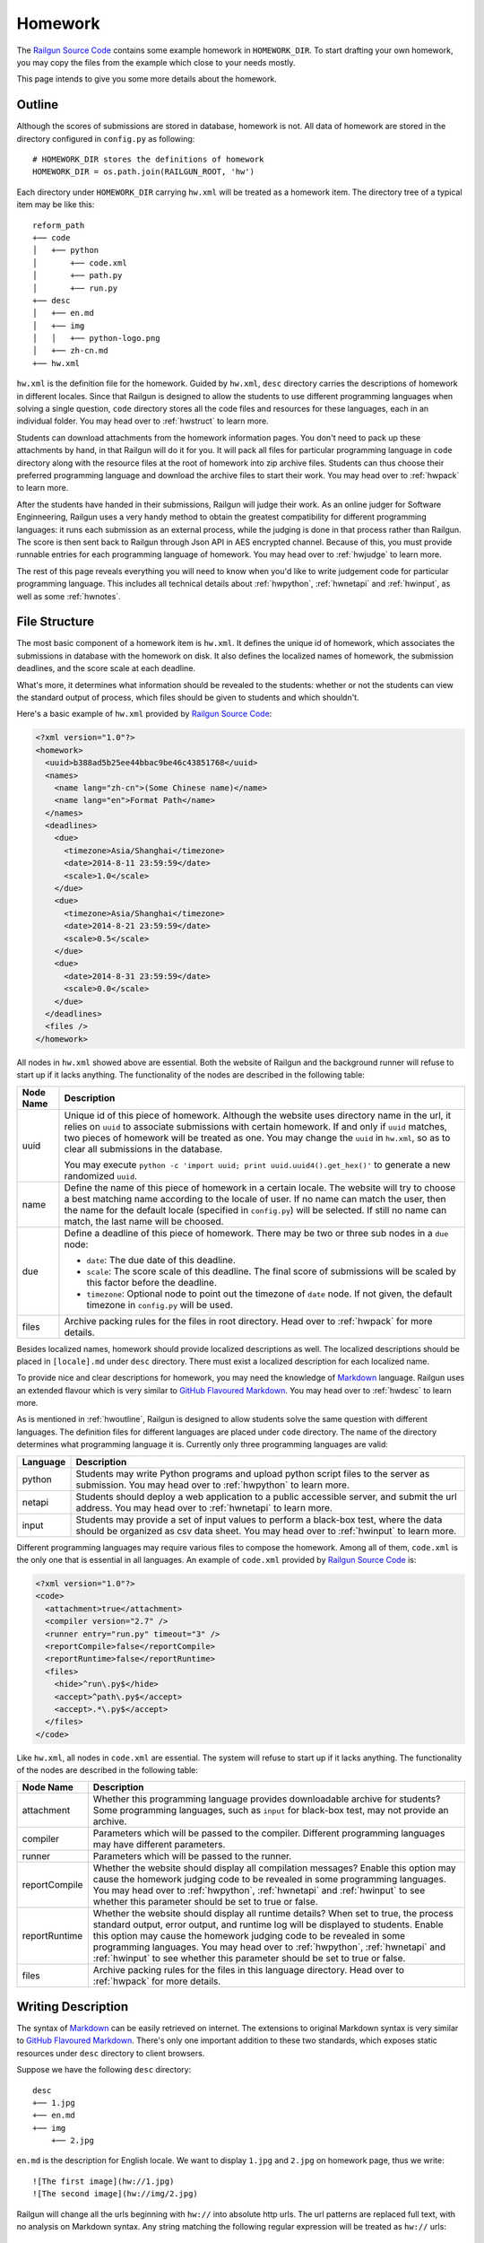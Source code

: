 .. _homework:

Homework
========

The `Railgun Source Code`_ contains some example homework in ``HOMEWORK_DIR``.
To start drafting your own homework, you may copy the files from the example
which close to your needs mostly.

This page intends to give you some more details about the homework.

.. _Railgun Source Code: https://github.com/korepwx/railgun

.. _hwoutline:

Outline
-------

Although the scores of submissions are stored in database, homework
is not.  All data of homework are stored in the directory configured in
``config.py`` as following::

    # HOMEWORK_DIR stores the definitions of homework
    HOMEWORK_DIR = os.path.join(RAILGUN_ROOT, 'hw')

Each directory under ``HOMEWORK_DIR`` carrying ``hw.xml`` will be treated
as a homework item.  The directory tree of a typical item may be like this::

    reform_path
    +── code
    │   +── python
    │       +── code.xml
    │       +── path.py
    │       +── run.py
    +── desc
    │   +── en.md
    │   +── img
    │   │   +── python-logo.png
    │   +── zh-cn.md
    +── hw.xml

``hw.xml`` is the definition file for the homework.  Guided by ``hw.xml``,
``desc`` directory carries the descriptions of homework in different locales.
Since that Railgun is designed to allow the students to use different
programming languages when solving a single question, ``code`` directory
stores all the code files and resources for these languages, each in an
individual folder.
You may head over to :ref:`hwstruct` to learn more.

Students can download attachments from the homework information pages.
You don't need to pack up these attachments by hand, in that Railgun will
do it for you.  It will pack all files for particular programming language
in ``code`` directory along with the resource files at the root of homework
into zip archive files.  Students can thus choose their preferred programming
language and download the archive files to start their work.
You may head over to :ref:`hwpack` to learn more.

After the students have handed in their submissions, Railgun will judge their
work.  As an online judger for Software Enginneering, Railgun uses a very
handy method to obtain the greatest compatibility for different programming
languages: it runs each submission as an external process, while the judging
is done in that process rather than Railgun.  The score is then sent back
to Railgun through Json API in AES encrypted channel.  Because of this,
you must provide runnable entries for each programming language of homework.
You may head over to :ref:`hwjudge` to learn more.

The rest of this page reveals everything you will need to know when you'd
like to write judgement code for particular programming language.
This includes all technical details about :ref:`hwpython`, :ref:`hwnetapi`
and :ref:`hwinput`, as well as some :ref:`hwnotes`.

.. _hwstruct:

File Structure
--------------

The most basic component of a homework item is ``hw.xml``.  It defines the
unique id of homework, which associates the submissions in database with
the homework on disk.  It also defines the localized names of homework,
the submission deadlines, and the score scale at each deadline.

What's more, it determines what information should be revealed to the
students: whether or not the students can view the standard output of
process, which files should be given to students and which shouldn't.

Here's a basic example of ``hw.xml`` provided by `Railgun Source Code`_:

.. code-block:: xml

    <?xml version="1.0"?>
    <homework>
      <uuid>b388ad5b25ee44bbac9be46c43851768</uuid>
      <names>
        <name lang="zh-cn">(Some Chinese name)</name>
        <name lang="en">Format Path</name>
      </names>
      <deadlines>
        <due>
          <timezone>Asia/Shanghai</timezone>
          <date>2014-8-11 23:59:59</date>
          <scale>1.0</scale>
        </due>
        <due>
          <timezone>Asia/Shanghai</timezone>
          <date>2014-8-21 23:59:59</date>
          <scale>0.5</scale>
        </due>
        <due>
          <date>2014-8-31 23:59:59</date>
          <scale>0.0</scale>
        </due>
      </deadlines>
      <files />
    </homework>

All nodes in ``hw.xml`` showed above are essential.  Both the website of
Railgun and the background runner will refuse to start up if it lacks
anything.  The functionality of the nodes are described in the following
table:

.. tabularcolumns:: |p{4cm}|p{11cm}|

================== =========================================================
Node Name          Description
================== =========================================================
uuid               Unique id of this piece of homework.  Although the
                   website uses directory name in the url, it relies on
                   ``uuid`` to associate submissions with certain
                   homework.  If and only if ``uuid`` matches, two
                   pieces of homework will be treated as one.
                   You may change the ``uuid`` in ``hw.xml``, so as to
                   clear all submissions in the database.

                   You may execute
                   ``python -c 'import uuid; print uuid.uuid4().get_hex()'``
                   to generate a new randomized ``uuid``.
name               Define the name of this piece of homework in a
                   certain locale.  The website will try to choose
                   a best matching name according to the locale of user.
                   If no name can match the user, then the name for the
                   default locale (specified in ``config.py``) will be
                   selected.  If still no name can match, the last name
                   will be choosed.
due                Define a deadline of this piece of homework.  There
                   may be two or three sub nodes in a ``due`` node:

                   *   ``date``: The due date of this deadline.
                   *   ``scale``: The score scale of this deadline.
                       The final score of submissions will be scaled
                       by this factor before the deadline.
                   *   ``timezone``: Optional node to point out the
                       timezone of ``date`` node.  If not given, the
                       default timezone in ``config.py`` will be used.
files              Archive packing rules for the files in root directory.
                   Head over to :ref:`hwpack` for more details.
================== =========================================================

Besides localized names, homework should provide localized descriptions
as well.  The localized descriptions should be placed in ``[locale].md``
under ``desc`` directory.  There must exist a localized description for
each localized name.

To provide nice and clear descriptions for homework, you may need the
knowledge of `Markdown`_ language.  Railgun uses an extended flavour
which is very similar to `GitHub Flavoured Markdown`_.
You may head over to :ref:`hwdesc` to learn more.

.. _Markdown: http://en.wikipedia.org/wiki/Markdown
.. _GitHub Flavoured Markdown: https://help.github.com/articles/github-flavored-markdown

As is mentioned in :ref:`hwoutline`, Railgun is designed to allow students
solve the same question with different languages.  The definition files
for different languages are placed under ``code`` directory.  The name of
the directory determines what programming language it is.  Currently only
three programming languages are valid:

.. tabularcolumns:: |p{4cm}|p{11cm}|

=============== ==========================================================
Language        Description
=============== ==========================================================
python          Students may write Python programs and upload
                python script files to the server as submission.
                You may head over to :ref:`hwpython` to learn more.
netapi          Students should deploy a web application to a
                public accessible server, and submit the url
                address.
                You may head over to :ref:`hwnetapi` to learn more.
input           Students may provide a set of input values to
                perform a black-box test, where the data should
                be organized as csv data sheet.
                You may head over to :ref:`hwinput` to learn more.
=============== ==========================================================

Different programming languages may require various files to compose
the homework.  Among all of them, ``code.xml`` is the only one that
is essential in all languages.  An example of ``code.xml`` provided
by `Railgun Source Code`_ is:

.. code-block:: xml

    <?xml version="1.0"?>
    <code>
      <attachment>true</attachment>
      <compiler version="2.7" />
      <runner entry="run.py" timeout="3" />
      <reportCompile>false</reportCompile>
      <reportRuntime>false</reportRuntime>
      <files>
        <hide>^run\.py$</hide>
        <accept>^path\.py$</accept>
        <accept>.*\.py$</accept>
      </files>
    </code>

Like ``hw.xml``, all nodes in ``code.xml`` are essential.  The system
will refuse to start up if it lacks anything. The functionality of the
nodes are described in the following table:

.. tabularcolumns:: |p{4cm}|p{11cm}|

=============== =======================================================
Node Name       Description
=============== =======================================================
attachment      Whether this programming language provides
                downloadable archive for students?
                Some programming languages, such as ``input``
                for black-box test, may not provide an archive.
compiler        Parameters which will be passed to the compiler.
                Different programming languages may have
                different parameters.
runner          Parameters which will be passed to the runner.
reportCompile   Whether the website should display all compilation
                messages?  Enable this option may cause the homework
                judging code to be revealed in some programming
                languages.  You may head over to
                :ref:`hwpython`, :ref:`hwnetapi` and :ref:`hwinput`
                to see whether this parameter should be set to true
                or false.
reportRuntime   Whether the website should display all runtime details?
                When set to true, the process standard output,
                error output, and runtime log will be displayed to
                students.  Enable this option may cause
                the homework judging code to be revealed in some
                programming languages.  You may head over to
                :ref:`hwpython`, :ref:`hwnetapi` and :ref:`hwinput`
                to see whether this parameter should be set to true
                or false.
files           Archive packing rules for the files in this language
                directory.
                Head over to :ref:`hwpack` for more details.
=============== =======================================================

.. _hwdesc:

Writing Description
-------------------

The syntax of `Markdown`_ can be easily retrieved on internet. The
extensions to original Markdown syntax is very similar to
`GitHub Flavoured Markdown`_.  There's only one important addition
to these two standards, which exposes static resources under ``desc``
directory to client browsers.

Suppose we have the following ``desc`` directory::

    desc
    +── 1.jpg
    +── en.md
    +── img
        +── 2.jpg

``en.md`` is the description for English locale.  We want to display
``1.jpg`` and ``2.jpg`` on homework page, thus we write::

    ![The first image](hw://1.jpg)
    ![The second image](hw://img/2.jpg)

Railgun will change all the urls beginning with ``hw://`` into
absolute http urls.  The url patterns are replaced full text, with
no analysis on Markdown syntax.  Any string matching the following
regular expression will be treated as ``hw://`` urls::

    hw://[A-Za-z0-9-_.~!\*';:@&=+$,/?#]*

There are two more things before the images can display correctly.
You should set the correct value for ``WEBSITE_BASEURL`` in
``config.py`` (or in ``config/general.py``, which is more recommended).
You should then execute ``Manage - Build Cache`` in the navigation
bar after you have logged into the website as an administrator.
This will gather all static resources in ``desc`` directories
into a single place, so as to be ready for browser requests.

.. _hwpack:

Archive Packing
---------------

On the homework page, students are given links to download the archive
file of their chosen programming language.  These archive files are
packed by Railgun according to homework definitions.  Different
programming languages will generate different archive files.

Suppose we have the following homework definition::

    example
    +── code
    │   +── java
    │   │   +── code.xml
    │   │   +── main.java
    │   │   +── utility.java
    │   +── python
    │       +── code.xml
    │       +── func.py
    │       +── run.py
    +── desc
    │   +── en.md
    │   +── zh-cn.md
    +── hw.xml
    +── readme.pdf

Railgun will then generate two archive files for this piece of
homework: ``java.zip`` and ``python.zip``.  If properly configured,
``java.zip`` may contain ``readme.pdf``, ``main.java`` and
``utility.java``, while ``python.zip`` may contain ``readme.pdf``,
``func.py`` and ``run.py``.

The basic rule for Railgun to generate the archive is that,
the archive file for a certain programming language only contains
the files from that language directory, and from the root directory
of the homework.  What's more, there're some files and directories
that will not be packed into the archive, such as ``hw.xml``,
``code.xml``, ``desc`` and ``code``.

However, these rules are far from enough.  You may intend to
have a more detailed control on which files to be packed and
which not.  For example, you may intend to hide ``run.py``
and provide only ``func.py`` to the students.

On the other hand, as is mentioned above at :ref:`hwoutline`,
after the students have uploaded their submissions, Railgun
will extract them somewhere and execute the programs.
However, you may not want the students to overwrite some of
your original code, such as the code in ``run.py``, in that
it will give the scores to the submissions.

Both these two goals can be achieved by the file packing rules
defined in ``hw.xml`` and in ``code.xml``.  For example, if
we have the following set of rules in ``code.xml``:

.. code-block:: xml

    <files>
      <accept>^func\.py$</accept>
      <lock>^run\.py$</lock>
      <hide>^secret\.py$</hide>
      <deny>^virus\.py$</deny>
    </files>

Railgun will pack ``func.py`` and ``run.py`` into the archive file, but
will only extract ``func.py`` from the submissions from students and
copy ``run.py`` from the original homework definition instead of
student provided version.  This protects the judging code from being
overwritten.

What's more, if there exists ``secret.py`` in code directory, it will
not be packed into the archive file, but will indeed be copied to
submission runtime directory.  At last, if ``virus.py`` appears in
student submissions, then these submissions will be rejected
immediately.

File packing rules control the behaviour of packing downloadable
homework archive file, and extracting code files from user uploaded
submissions.  All the rules should be carried in a single ``<files>``
node, in both ``hw.xml`` and ``code.xml``.  There are totally
4 types of actions taken by rules, as is mentioned above:

.. tabularcolumns:: |p{4cm}|p{11cm}|

=========== ==============================================================
Action      Description
=========== ==============================================================
accept      *   files will be packed into archive file.
            *   files can be overwritten by student submissions.
lock        *   files will be packed into archive file.
            *   files **CANNOT** be overwritten by student submissions.
hide        *   files **WILL NOT** be packed into archive file.
            *   files **CANNOT** be overwritten by student submissions.
deny        *   files **WILL NOT** be packed into archive file.
            *   the submissions carrying files matching this type
                of rules will be rejected.
=========== ==============================================================


.. note::

    The matching pattern of file rules are regular expressions.
    Be careful about the syntax!  You must add ``^`` at the
    beginning of the expression, and ``$`` at the end of the expression,
    if you want to match the whole file path.
    However, you may not following this restriction as your need.

Rules are distributed in two individual files: ``hw.xml`` and
``code.xml``.  Futhermore, there may be multiple rules in the same file.
All the rules in the same file are matched in definition order, and
the actions are taken immediately after any one rule is matched,
regardless of later rules.

When packing archive files, files from the root directory will be packed
first, according to the file rules in ``hw.xml``.  Then the files from
certain programming language will be packed later, according to
``code.xml``.  The behaviour is not specified if two files from different
directory conflicts, so please avoid such situations.

After the students have uploaded their submissions, files from the
root directory and the directory of certain programming language
will be copied to runtime directory first.  File rules are not tested
during this progress, and the Railgun system copies anything it can
find.  Later, files from the students will be extracted, and tested
by rules in the two files.  *Rules in* ``code.xml`` *will be tested
first, and if not matched,* ``hw.xml``.  Files not matching
any rules will be treated as if they have matched the ``lock`` rules.

.. note::

    Because of the nature order of extraction progress,
    student submitted files will overwrite original files unless the
    rules are specified correctly. You must take care when contructing
    the file matching rules.

In addition to user constructed file matching rules, there
are several ``hide`` rules pre-configured in ``config.py``, which
are superior to all user rules::

    DEFAULT_HIDE_RULES = (
        'Thumbs\\.db$',         # windows picture preview database
        '\\.DS_Store$',         # OS X directory meta
        '__MACOSX',             # OS X archive file meta data
        '^\\._.*$|/\\._.*$',    # OS X special backup files
        '\\.directory$',        # dolphin directory meta
        '\\.py[cdo]$',          # hide all python binary files
        '^(py|java)host.*',     # prevent runlib from overwritten
        '^railgun.*',           # prevent railgun lib from overwritten
    )

.. _hwjudge:

Judge Runner
------------

The submissions from the students will be extracted to a runtime
directory, and execute as an external program.  The program then
evaluate the submission, give out a score, and send back to
Railgun website.  This is the basic skeleton of how the judge
runner works.

The runtime directory is created and managed by the runner
in ``TEMPORARY_DIR``, specified in ``config.py``.  The name of
the runtime directory is same as the ``uuid`` of the submission,
which is generated by Railgun.  The default value of
``TEMPORARY_DIR`` is specified in ``config.py``::

    TEMPORARY_DIR = os.path.join(RAILGUN_ROOT, 'tmp')

where the runtime directory of a submission with given ``uuid``,
for example, ``440225a1db2e47bbbd377c0cbcc5caea``, should be::

    [TEMPORARY_DIR]/440225a1db2e47bbbd377c0cbcc5caea

After all the files have been copied and extracted into this
runtime directory, Railgun will compile the program if necessary.
The complication progress is not same for different programming
languages.

If the complication progress is successful, then the program is
executed.  **Railgun will start the program with the highest
possible user privilege, which is generally, the superuser
privilege**.  The design purpose is to allow the external program
to do some special bootstrap operations before executing the
student submissions, such as downgrading to a low-privileged user.

The user code is then executed.  The runner must be designed carefully
to prevent injections from the user code.  Downgrading the privileges
is always a good idea.

Once the user code is finished, the runner should give out the score.
The score should be sent back to Railgun via website API.  The payload
should be encrypted by AES, with the key loaded from
``[RAILGUN_ROOT]/keys/commKey.txt``.  The key file is set to mode
``0700``, so if the runner downgrades the privilege before executing
user code, this file will not be accessible again.

Parameters such as the base url of website API is given to external
program via environmental variables.  Different programming languages
may set different variables, but the following ones should be set
regardless of the language:

.. tabularcolumns:: |p{6cm}|p{9cm}|

======================= ====================================================
Variable Name           Description
======================= ====================================================
RAILGUN_ROOT            The root directory of Railgun source.
RAILGUN_API_BASEURL     The API address of Railgun website.
RAILGUN_HANDID          The uuid of this running submission.
RAILGUN_HWID            The uuid of the homework this submission belongs to.
======================= ====================================================

.. _hwpython:

Python Judging
--------------

This section provides all the information about how to construct the
judging code for Python programming language.  Bear in mind that the
basic skeleton of Railgun judger is to run an external program.  If
you want to construct a piece of homework aimed for Python language,
you should at least compose the main Python script.

.. note::

    ``reportCompile`` and ``reportRuntime`` is not recommended to
    be enabled for Python programming language.

code.xml
~~~~~~~~

Structure of ``code.xml`` for Python programming language does not
apart largely from the above documentation.  The only thing to
mention is the two nodes ``<compiler>`` and ``<runner>``.
Suppose we have the following definitions:

.. code-block:: xml

    <compiler version="2.7" />
    <runner entry="run.py" timeout="3" />

The above settings indicate that the version of Python interpreter
is *2.7*, the main script to execute is *run.py*, while the maximum
run time is *3* seconds.  The two attributes ``version`` and ``entry``
are essential, but ``timeout`` is not.  If ``timeout`` is not given,
``RUNNER_DEFAULT_TIMEOUT`` in ``config.py`` will be selected.

The main script may not be ``run.py``, but must match the value
provided in ``code.xml``.  It is not restricted, but recommended,
since ``run.py`` is not so bad a name.

SafeRunner
~~~~~~~~~~

As is mentioned above, the skeleton of a judge runner is to evaluate
the user code, give a score, and send back to Railgun website API.
The API is validated by AES encryption channel, so it should be
rather reliable.

However, as a scripting language, almost anything in the interpreter
could be accessed by the code it executes.  To ensure that the user
code cannot inject the judger, I created an external C Python module.
The main script should not load communication key from ``commKey.txt``,
neither should it load the user code.  It is the C module's duty
to load ``commKey.txt``, to downgrade the user privilege, to run the
user submission, to give the score, and to send it back to Railgun.

Such C Python module is named as ``SafeRunner``.  Suppose our user
uploaded code is stored in ``func.py``, then a simple example
of the main script ``run.py`` should be like::

    from pyhost.scorer import CodeStyleScorer, XXXScorer
    from pyhost import SafeRunner

    if (__name__ == '__main__'):
        scorers = [
            (CodeStyleScorer.FromHandinDir(ignore_files=['func.py']), 0.1),
            (XXXScorer('func.py'), 0.9),
        ]
        SafeRunner.run(scorers)

To evaluate the submission, you should create a serial of scorers
with different weights, stick them together in a list, and call
``SafeRunner.run`` to execute these scorers.
The above example includes the common ``CodeStyleScorer``, which
evaluates the code style and gives its score.  Another scorer in
the example is ``XXXScorer``, which may be ``UnitTestScorer``,
``CoverageScorer`` or ``InputClassScorer``, depending on the
requirement of your homework.

CodeStyleScorer
~~~~~~~~~~~~~~~

The most convenient way to construct a ``CodeStyleScorer`` is
``CodeStyleScorer.FromHandinDir(ignore_files)``.  It will scan all
Python source files in runtime directory except the ones in
``ignore_files``.

UnitTestScorer
~~~~~~~~~~~~~~

The basic functionality of ``UnitTestScorer`` is to run a set of
unit test cases, and then give the score according to the percentage
of passed cases.

You may use this scorer under such situations: you have written
a set of test cases, and you'd like the students to write code that
passes your cases.  This could also judge the ``NetAPI`` homework,
which requires the students to deploy a web application, in that
you may write the unit tests to check whether the web application
runs properly.  Head over to :ref:`hwnetapi` to learn more about
this situation.

To construct a ``UnitTestScorer``, you may use
``UnitTestScorer.FromTestCase(testcase)``.  The basic example to
use ``UnitTestScorer`` can be found in ``reform_path`` from
`Railgun Source Code`_::

    import unittest
    from pyhost.scorer import UnitTestScorer, CodeStyleScorer
    from pyhost import SafeRunner


    class ReformPathTestCase(unittest.TestCase):

        def _reform_path(self, s):
            # NOTE: any modules upload by student should only be loaded until the
            #       test is actually called. This is because the test runner will
            #       guarded by C module instead of Python, so that the result
            #       reporter will be prevent from injection.
            from path import reform_path
            return reform_path(s)

        def test_translateWinPathSep(self):
            self.assertEqual(self._reform_path('1\\2'), '1/2')
            self.assertEqual(self._reform_path('\\1\\2'), '/1/2')
            self.assertEqual(self._reform_path('\\\\1\\\\2'), '/1/2')

    if (__name__ == '__main__'):
        scorers = [
            (CodeStyleScorer.FromHandinDir(ignore_files=['run.py']), 0.1),
            (UnitTestScorer.FromTestCase(ReformPathTestCase), 0.9),
        ]
        SafeRunner.run(scorers)

Since the test cases are written by you, it's safe to load the test case
classes in the scope of ``run.py``.  You may import test case class,
or just define the test cases in ``run.py``, and pass it to
``UnitTestScorer.FromTestCase(testcase)`` to construct a ``UnitTestScorer``.
For advanced constructors, you can check the :ref:`api`.

.. note::

    You shouldn't import any user submitted module out of the
    methods in a test case.  If you carefully import all the user module only
    in test case methods, the Python interpreter will guarantee that all the
    user code is executed until ``SafeRunner`` has been started.

CoverageScorer
~~~~~~~~~~~~~~

``CoverageScorer`` is designed to evaluate white-box testing homework.
It runs the test cases submitted by the students, and give the score
according to the coverage rate on existing code.  Suppose you have
such method ``myfunc`` defined in ``myfunc.py``::

    def myfunc(a, b, c):
        if a > b:
            if b > c:
                return c
            else:
                return b
        elif a > c:
            if c > b:
                return b
            else:
                return c
        else:
            return a

This file should be protected by ``lock`` rule mentioned in :ref:`hwpack`,
so that it can be packed into the archive file, but not overwritten by
the submissions.

The mission of the students is to write unit test cases to cover as many
statements of ``myfunc`` as possible.  The judging code may be::

    from pyhost.scorer import CodeStyleScorer, CoverageScorer
    from pyhost import SafeRunner

    if (__name__ == '__main__'):
        scorers = [
            (CodeStyleScorer.FromHandinDir(['run.py']), 0.1),
            (CoverageScorer.FromHandinDir(['myfunc.py']), 0.9),
        ]
        SafeRunner.run(scorers)

Suppose the test cases are placed in ``test_*.py``.  This is required
by ``CoverageScorer``, which you should tell to the students in homework
description.  The above example will run all test cases in ``test_*.py``,
and check the coverage on ``myfunc.py``.

.. _hwnetapi:

NetAPI Judging
--------------

You may assign such homework to the students: they are told to deploy
a web application on a public accessible server, submit the url to
you, and then you would check the functionality of that web application
by unit tests.  ``netapi`` programming language is just what you need.

The main structure of ``netapi`` programming language is just like
that of ``python``, except a few changes to ``code.xml``:

.. code-block:: xml

    <?xml version="1.0"?>
    <code>
      <attachment>true</attachment>
      <compiler version="2.7" url="^http://localhost.*" ip="127\.0\.0\.1" />
      <runner entry="run.py" timeout="10" />
      <reportCompile>true</reportCompile>
      <reportRuntime>true</reportRuntime>
      <files>
        <hide>^run\.py$</hide>
      </files>
    </code>

There are two more attributes to the ``compiler`` node: ``url``
and ``ip``.  They should be both regular expressions, where ``url``
validates the whole address of web application submitted by the
students, and ``ip`` validates the ip address of the domain.

Three environmental variables are provided in additional to the
ones described in :ref:`hwjudge`:

.. tabularcolumns:: |p{6cm}|p{9cm}|

======================= ====================================================
Variable Name           Description
======================= ====================================================
RAILGUN_REMOTE_ADDR     The web application address submitted by student.
RAILGUN_URLRULE         The url pattern defined in ``code.xml``.
RAILGUN_IPRULE          The ip pattern defined in ``code.xml``.
======================= ====================================================

The judging code of ``netapi`` programming language is just like
``python``, in that you may compose a unit test and run it with
``UnitTestScorer``.  To send requests and receive responses from
the remote web application, you may use the builtin library
``urllib``, or you may also use `requests`_ library, which is
one of requirements of Railgun.

.. _requests: http://www.python-requests.org

The complete example of NetAPI provided by `Railgun Source Code`_ is::

    import os
    import json
    import requests
    import unittest

    from pyhost.scorer import UnitTestScorer
    from pyhost import SafeRunner


    class ArithApiUnitTest(unittest.TestCase):

        def __init__(self, *args, **kwargs):
            super(ArithApiUnitTest, self).__init__(*args, **kwargs)
            self.base_url = os.environ['RAILGUN_REMOTE_ADDR'].rstrip('/')

        def _post(self, action, payload):
            """Do post and get remote api result."""

            payload = json.dumps(payload)
            # Get remote response
            try:
                ret = requests.post(self.base_url + action, data=payload,
                                    headers={'Content-Type': 'application/json'})
            except Exception:
                raise RuntimeError("Cannot get response from remote API.")

            # Check response status
            if (ret.status_code != 200):
                raise RuntimeError("HTTP status %d != 200." % ret.status_code)
            ret = ret.text

            # Convert response to object
            try:
                return json.loads(ret)
            except Exception:
                raise ValueError(
                    "Response '%(msg)s' is not json." % {'msg': ret})

        def _get_result(self, action, payload):
            """Ensure the remote api does not return error, and get 'value' from
            remote api result."""

            ret = self._post(action, payload)
            if (ret['error'] != 0):
                raise RuntimeError("Remote API error: %s." % ret['message'])
            return ret['result']

        def test_add(self):
            self.assertEqual(self._get_result('/add/', {'a': 1, 'b': 2}), 3)

        def test_pow(self):
            self.assertEqual(self._get_result('/pow/', {'a': 2, 'b': 100}), 2**100)

        def test_gcd(self):
            self.assertEqual(self._get_result('/gcd/', {'a': 2, 'b': 4}), 2)

    if (__name__ == '__main__'):
        scorers = [
            (UnitTestScorer.FromTestCase(ArithApiUnitTest), 1.0),
        ]
        SafeRunner.run(scorers)

You may edit the three test cases ``test_add``, ``test_pow`` and ``test_gcd``
to fit your needs.

.. note::

    ``reportCompile`` and ``reportRuntime`` is recommended to
    be enabled for NetAPI programming language.

.. _hwinput:

Input Judging
-------------

The ``input`` programming language is designed for black-box testing
homework.  The students are required to generate a serial of data
to test a certain *unknown* program.  The functionality of such
program should be written in the description, so that the students
can create as many classes of input data as possible to cover the
described program.

The structure of ``input`` programming language is just like
that of ``python``.  However, since the judger of ``input`` language
will put the CSV data submitted by the students into ``data.csv``,
you must add the following file rule into ``code.xml``:

.. code-block:: xml

    <lock>^data\.csv$</lock>

A full example of ``code.xml`` is:

.. code-block:: xml

    <?xml version="1.0"?>
    <code>
      <attachment>false</attachment>
      <compiler version="2.7" />
      <runner entry="run.py" timeout="3" />
      <files>
        <hide>^run\.py$</hide>
        <lock>^data\.csv$</lock>
      </files>
    </code>

.. note::

    ``input`` programming language may not provide the archive file,
    so we can set ``attachment`` option to `false`.

The judging code for ``input`` language is a bit more complex
than the above languages.  First, you should create a ``CsvSchema``,
to parse user submitted csv data::

    from railgun.common.csvdata import CsvSchema, CsvFloat

    class ExampleSchema(CsvSchema):
        a = CsvFloat()
        b = CsvFloat()
        c = CsvFloat()

This schema will accept csv data in the following format::

    a,b,c
    1,2,3
    1,3,3

The header line is essential in the submitted csv data, which you
should tell to the students in homework descriptions.  The order
of the columns is not restricted, but each column in the schema
must also appear in the data.

Besides ``CsvFloat``, there are 3 more types in ``csvdata.py``:

.. tabularcolumns:: |p{5cm}|p{10cm}|

======================= ====================================================
Data Type               Description
======================= ====================================================
CsvFloat                Expect an integral or floating number.
CsvInteger              Expect an integral number.
CsvBoolean              Expect ``true`` or ``false``.
CsvString               Expect a csv quoted string.
======================= ====================================================

After you have created the data schema, you should call
``InputClassScorer(schema, fileobj)`` to construct the scorer as
following::

    from pyhost.scorer import InputClassScorer

    scorer = InputClassScorer(ExampleSchema, open('data.csv', 'rb'))

Next, you should define the input classes.  The syntax to define
the classes is handy, and you may even provide descriptions
for each input class::

    @scorer.rule('all zeros input')
    def all_zeros(obj):
        return (obj.a == 0 and obj.b == 0 and obj.c == 0)

Above example creates the "all-zeros" input class in the ``scorer``,
whose test condition is ``a == 0 and b == 0 and c == 0``.  You may
notice that all fields from ``data.csv`` are stored as attributes
of ``obj``.  The description of such input class is provided
by ``@scorer.rule(description)`` decoration.

After you have defined all input classes, you can then run the
scorer by following code::

    from pyhost import SafeRunner

    SafeRunner.run([
        (scorer, 1.0)
    ])

.. note::

    ``reportCompile`` and ``reportRuntime`` is recommended to
    be enabled for Input programming language.

.. _hwnotes:

Additional Notes
----------------

*   Whatever programming language, you must use UTF-8 to write your code.
    Tell the students to follow this rule as well!  All the output of the
    program must be also valid UTF-8 sequence!

    To ensure the Python interpreter to use UTF-8 encoding, add the
    following line at the beginning of Python source files::

        # -*- coding: utf-8 -*-


